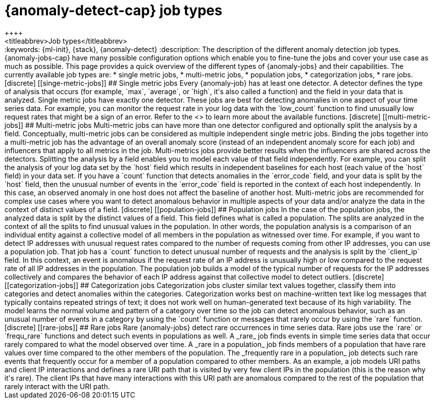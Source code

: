 [[ml-anomaly-detection-job-types]]
= {anomaly-detect-cap} job types
++++
<titleabbrev>Job types</titleabbrev>
++++

:keywords: {ml-init}, {stack}, {anomaly-detect}

:description: The description of the different anomaly detection job types. 

{anomaly-jobs-cap} have many possible configuration options which enable you to 
fine-tune the jobs and cover your use case as much as possible. This page 
provides a quick overview of the different types of {anomaly-jobs} and their 
capabilities. The currently available job types are:

* single metric jobs,
* multi-metric jobs,
* population jobs,
* categorization jobs,
* rare jobs.


[discrete]
[[singe-metric-jobs]]
## Single metric jobs

Every {anomaly-job} has at least one detector. A detector defines the type of 
analysis that occurs (for example, `max`, `average`, or `high`, it's also called 
a function) and the field in your data that is analyzed. Single metric jobs have 
exactly one detector. These jobs are best for detecting anomalies in one aspect 
of your time series data. For example, you can monitor the request rate in your 
log data with the `low_count` function to find unusually low request rates that 
might be a sign of an error. Refer to the <<ml-functions>> to learn more about 
the available functions.


[discrete]
[[multi-metric-jobs]]
## Multi-metric jobs

Multi-metric jobs can have more than one detector configured and optionally 
split the analysis by a field. Conceptually, multi-metric jobs can be considered 
as multiple independent single metric jobs. Binding the jobs together into a 
multi-metric job has the advantage of an overall anomaly score (instead of an 
independent anomaly score for each job) and influencers that apply to all 
metrics in the job. Multi-metrics jobs provide better results when the 
influencers are shared across the detectors.

Splitting the analysis by a field enables you to model each value of that field 
independently. For example, you can split the analysis of your log data set by 
the `host` field which results in independent baselines for each host (each 
value of the `host` field) in your data set. If you have a `count` function that 
detects anomalies in the `error_code` field, and your data is split by the 
`host` field, then the unusual number of events in the `error_code` field is 
reported in the context of each host independently. In this case, an observed 
anomaly in one host does not affect the baseline of another host.

Multi-metric jobs are recommended for complex use cases where you want to detect 
anomalous behavior in multiple aspects of your data and/or analyze the data in 
the context of distinct values of a field.


[discrete]
[[population-jobs]]
## Population jobs

In the case of the population jobs, the analyzed data is split by the distinct 
values of a field. This field defines what is called a population. The splits 
are analyzed in the context of all the splits to find unusual values in the 
population. In other words, the population analysis is a comparison of an 
individual entity against a collective model of all members in the population as 
witnessed over time.

For example, if you want to detect IP addresses with unusual request rates 
compared to the number of requests coming from other IP addresses, you can use a 
population job. That job has a `count` function to detect unusual number of 
requests and the analysis is split by the `client_ip` field. In this context, an 
event is anomalous if the request rate of an IP address is unusually high or low 
compared to the request rate of all IP addresses in the population. The 
population job builds a model of the typical number of requests for the IP 
addresses collectively and compares the behavior of each IP address against that 
collective model to detect outliers. 


[discrete]
[[categorization-jobs]]
## Categorization jobs

Categorization jobs cluster similar text values together, classify them into 
categories and detect anomalies within the categories. Categorization works best 
on machine-written text like log messages that typically contains repeated 
strings of text; it does not work well on human-generated text because of its 
high variability.

The model learns the normal volume and pattern of a category over time so the 
job can detect anomalous behavior, such as an unusual number of events in a 
category by using the `count` function or messages that rarely occur by using 
the `rare` function.


[discrete]
[[rare-jobs]]
## Rare jobs

Rare {anomaly-jobs} detect rare occurrences in time series data. Rare jobs use 
the `rare` or `frequ_rare` functions and detect such events in populations as 
well. A _rare_ job finds events in simple time series data that occur rarely 
compared to what the model observed over time. A _rare in a population_ job 
finds members of a population that have rare values over time compared to the 
other members of the population. The _frequently rare in a population_ job 
detects such rare events that frequently occur for a member of a population 
compared to other members. As an example, a job models URI paths and client IP 
interactions and defines a rare URI path that is visited by very few client IPs 
in the population (this is the reason why it's rare). The client IPs that have 
many interactions with this URI path are anomalous compared to the rest of the 
population that rarely interact with the URI path.

